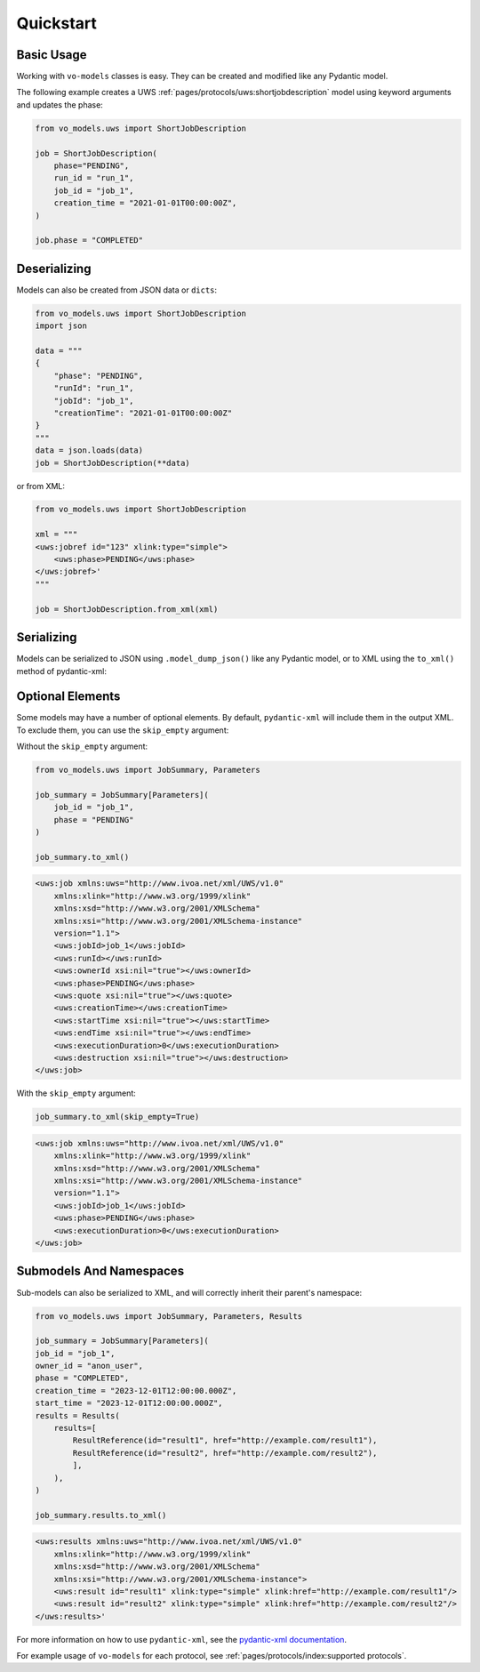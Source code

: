 .. _quickstart:

Quickstart
==========

Basic Usage
-----------

Working with ``vo-models`` classes is easy. They can be created and modified like any Pydantic model.

The following example creates a UWS :ref:`pages/protocols/uws:shortjobdescription` model using keyword arguments and updates the phase:

.. code-block:: python

    from vo_models.uws import ShortJobDescription

    job = ShortJobDescription(
        phase="PENDING",
        run_id = "run_1",
        job_id = "job_1",
        creation_time = "2021-01-01T00:00:00Z",
    )

    job.phase = "COMPLETED"

Deserializing
-------------

Models can also be created from JSON data or ``dicts``:

.. code-block:: python

    from vo_models.uws import ShortJobDescription
    import json

    data = """
    {
        "phase": "PENDING",
        "runId": "run_1",
        "jobId": "job_1",
        "creationTime": "2021-01-01T00:00:00Z"
    }
    """
    data = json.loads(data)
    job = ShortJobDescription(**data)

or from XML:

.. code-block:: python

    from vo_models.uws import ShortJobDescription

    xml = """
    <uws:jobref id="123" xlink:type="simple">
        <uws:phase>PENDING</uws:phase>
    </uws:jobref>'
    """

    job = ShortJobDescription.from_xml(xml)

Serializing
-----------

Models can be serialized to JSON using ``.model_dump_json()`` like any Pydantic model, or to XML using the ``to_xml()`` method of pydantic-xml:

.. grid:: 2
    :gutter: 2

    .. grid-item-card:: Model

        .. literalinclude:: ../../../examples/snippets/uws/uws.py
            :language: python
            :start-after: short-job-description-model-start
            :end-before: short-job-description-model-end

    .. grid-item-card:: Document

        .. tab-set::

            .. tab-item:: XML

                .. code-block:: xml

                    <uws:jobref xmlns:uws="http://www.ivoa.net/xml/UWS/v1.0"
                        xmlns:xlink="http://www.w3.org/1999/xlink"
                        xmlns:xsd="http://www.w3.org/2001/XMLSchema"
                        xmlns:xsi="http://www.w3.org/2001/XMLSchema-instance"
                        id="job_1" xlink:type="simple" xlink:href="">
                        <uws:phase>PENDING</uws:phase>
                        <uws:runId>1234567890</uws:runId
                        ><uws:ownerId>anon_user</uws:ownerId>
                        <uws:creationTime>2023-12-27T16:35:39.628Z</uws:creationTime>
                    </uws:jobref>

            .. tab-item:: JSON

                .. code-block:: python

                    short_job_description.model_dump_json()

                .. code-block:: json

                    {"phase":"PENDING",
                    "run_id":"1234567890",
                    "owner_id":"anon_user",
                    "creation_time":"2023-12-27T16:35:39.628Z",
                    "job_id":"job_1",
                    "type":"simple",
                    "href":null}

Optional Elements
-----------------

Some models may have a number of optional elements. By default, ``pydantic-xml`` will include them in the output XML. To exclude them, you can use the ``skip_empty`` argument:

Without the ``skip_empty`` argument:

.. code-block:: python

    from vo_models.uws import JobSummary, Parameters

    job_summary = JobSummary[Parameters](
        job_id = "job_1",
        phase = "PENDING"
    )

    job_summary.to_xml()

.. code-block:: xml

    <uws:job xmlns:uws="http://www.ivoa.net/xml/UWS/v1.0"
        xmlns:xlink="http://www.w3.org/1999/xlink"
        xmlns:xsd="http://www.w3.org/2001/XMLSchema"
        xmlns:xsi="http://www.w3.org/2001/XMLSchema-instance"
        version="1.1">
        <uws:jobId>job_1</uws:jobId>
        <uws:runId></uws:runId>
        <uws:ownerId xsi:nil="true"></uws:ownerId>
        <uws:phase>PENDING</uws:phase>
        <uws:quote xsi:nil="true"></uws:quote>
        <uws:creationTime></uws:creationTime>
        <uws:startTime xsi:nil="true"></uws:startTime>
        <uws:endTime xsi:nil="true"></uws:endTime>
        <uws:executionDuration>0</uws:executionDuration>
        <uws:destruction xsi:nil="true"></uws:destruction>
    </uws:job>

With the ``skip_empty`` argument:

.. code-block:: python

    job_summary.to_xml(skip_empty=True)

.. code-block:: xml

    <uws:job xmlns:uws="http://www.ivoa.net/xml/UWS/v1.0"
        xmlns:xlink="http://www.w3.org/1999/xlink"
        xmlns:xsd="http://www.w3.org/2001/XMLSchema"
        xmlns:xsi="http://www.w3.org/2001/XMLSchema-instance"
        version="1.1">
        <uws:jobId>job_1</uws:jobId>
        <uws:phase>PENDING</uws:phase>
        <uws:executionDuration>0</uws:executionDuration>
    </uws:job>

Submodels And Namespaces
-------------------------

Sub-models can also be serialized to XML, and will correctly inherit their parent's namespace:

.. code-block:: python

    from vo_models.uws import JobSummary, Parameters, Results

    job_summary = JobSummary[Parameters](
    job_id = "job_1",
    owner_id = "anon_user",
    phase = "COMPLETED",
    creation_time = "2023-12-01T12:00:00.000Z",
    start_time = "2023-12-01T12:00:00.000Z",
    results = Results(
        results=[
            ResultReference(id="result1", href="http://example.com/result1"),
            ResultReference(id="result2", href="http://example.com/result2"),
            ],
        ),
    )

    job_summary.results.to_xml()

.. code-block:: xml

    <uws:results xmlns:uws="http://www.ivoa.net/xml/UWS/v1.0"
        xmlns:xlink="http://www.w3.org/1999/xlink"
        xmlns:xsd="http://www.w3.org/2001/XMLSchema"
        xmlns:xsi="http://www.w3.org/2001/XMLSchema-instance">
        <uws:result id="result1" xlink:type="simple" xlink:href="http://example.com/result1"/>
        <uws:result id="result2" xlink:type="simple" xlink:href="http://example.com/result2"/>
    </uws:results>'

For more information on how to use ``pydantic-xml``, see the `pydantic-xml documentation <https://pydantic-xml.readthedocs.io/en/latest/>`_.

For example usage of ``vo-models`` for each protocol, see :ref:`pages/protocols/index:supported protocols`.